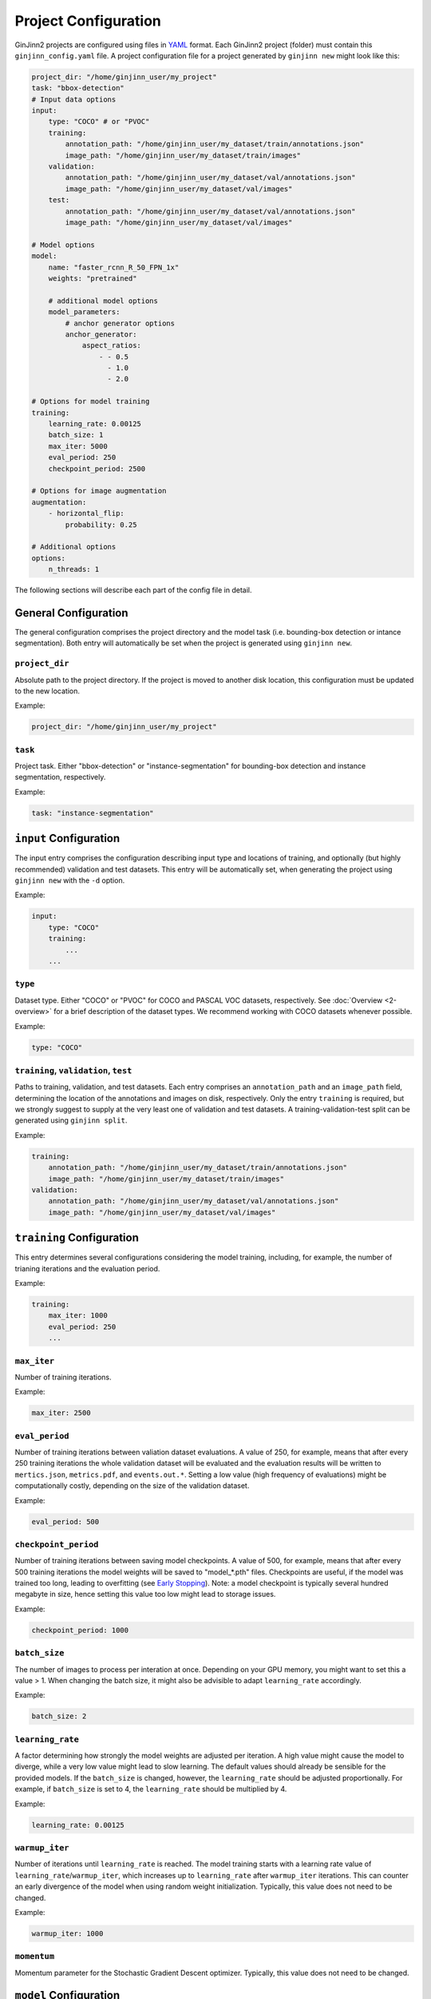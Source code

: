 .. _5-project_configuration:

Project Configuration
=====================

GinJinn2 projects are configured using files in `YAML <https://en.wikipedia.org/wiki/YAML>`_ format.
Each GinJinn2 project (folder) must contain this ``ginjinn_config.yaml`` file.
A project configuration file for a project generated by ``ginjinn new`` might look like this:

.. code-block:: YAML

    project_dir: "/home/ginjinn_user/my_project"
    task: "bbox-detection"
    # Input data options
    input:
        type: "COCO" # or "PVOC"
        training:
            annotation_path: "/home/ginjinn_user/my_dataset/train/annotations.json"
            image_path: "/home/ginjinn_user/my_dataset/train/images"
        validation:
            annotation_path: "/home/ginjinn_user/my_dataset/val/annotations.json"
            image_path: "/home/ginjinn_user/my_dataset/val/images"
        test:
            annotation_path: "/home/ginjinn_user/my_dataset/val/annotations.json"
            image_path: "/home/ginjinn_user/my_dataset/val/images"

    # Model options
    model:
        name: "faster_rcnn_R_50_FPN_1x"
        weights: "pretrained"

        # additional model options
        model_parameters:
            # anchor generator options
            anchor_generator:
                aspect_ratios:
                    - - 0.5
                      - 1.0
                      - 2.0

    # Options for model training
    training:
        learning_rate: 0.00125
        batch_size: 1
        max_iter: 5000
        eval_period: 250
        checkpoint_period: 2500

    # Options for image augmentation
    augmentation:
        - horizontal_flip:
            probability: 0.25

    # Additional options
    options:
        n_threads: 1
    

The following sections will describe each part of the config file in detail.

General Configuration
---------------------

The general configuration comprises the project directory and the model task (i.e. bounding-box detection or intance segmentation).
Both entry will automatically be set when the project is generated using ``ginjinn new``.

``project_dir``
^^^^^^^^^^^^^^^
Absolute path to the project directory.
If the project is moved to another disk location, this configuration must be updated to the new location.

Example:

.. code-block:: YAML

    project_dir: "/home/ginjinn_user/my_project"

``task``
^^^^^^^^^
Project task.
Either "bbox-detection" or "instance-segmentation" for bounding-box detection and instance segmentation, respectively.

Example:

.. code-block:: YAML

    task: "instance-segmentation"

``input`` Configuration
-----------------------

The input entry comprises the configuration describing input type and locations of training, and optionally (but highly recommended) validation and test datasets. 
This entry will be automatically set, when generating the project using ``ginjinn new`` with the ``-d`` option.

Example:

.. code-block:: YAML

    input:
        type: "COCO"
        training:
            ...
        ...


``type``
^^^^^^^^

Dataset type.
Either "COCO" or "PVOC" for COCO and PASCAL VOC datasets, respectively.
See :doc:`Overview <2-overview>` for a brief description of the dataset types.
We recommend working with COCO datasets whenever possible.

Example:

.. code-block:: YAML

    type: "COCO"


``training``, ``validation``, ``test``
^^^^^^^^^^^^^^^^^^^^^^^^^^^^^^^^^^^^^^

Paths to training, validation, and test datasets.
Each entry comprises an ``annotation_path`` and an ``image_path`` field, determining the location of the annotations and images on disk, respectively.
Only the entry ``training`` is required, but we strongly suggest to supply at the very least one of validation and test datasets.
A training-validation-test split can be generated using ``ginjinn split``.

Example:

.. code-block:: YAML

    training:
        annotation_path: "/home/ginjinn_user/my_dataset/train/annotations.json"
        image_path: "/home/ginjinn_user/my_dataset/train/images"
    validation:
        annotation_path: "/home/ginjinn_user/my_dataset/val/annotations.json"
        image_path: "/home/ginjinn_user/my_dataset/val/images"

``training`` Configuration
--------------------------

This entry determines several configurations considering the model training, including, for example, the number of trianing iterations and the evaluation period.

Example:

.. code-block:: YAML

    training:
        max_iter: 1000
        eval_period: 250
        ...


``max_iter``
^^^^^^^^^^^^

Number of training iterations.

Example:

.. code-block:: YAML

        max_iter: 2500


``eval_period``
^^^^^^^^^^^^^^^

Number of training iterations between valiation dataset evaluations.
A value of 250, for example, means that after every 250 training iterations the whole validation dataset will be evaluated and the evaluation results will be written to ``mertics.json``, ``metrics.pdf``, and ``events.out.*``.
Setting a low value (high frequency of evaluations) might be computationally costly, depending on the size of the validation dataset.

Example:

.. code-block:: YAML

    eval_period: 500


``checkpoint_period``
^^^^^^^^^^^^^^^^^^^^^

Number of training iterations between saving model checkpoints.
A value of 500, for example, means that after every 500 training iterations the model weights will be saved to "model\_*.pth" files.
Checkpoints are useful, if the model was trained too long, leading to overfitting (see `Early Stopping <https://en.wikipedia.org/wiki/Early_stopping>`_).
Note: a model checkpoint is typically several hundred megabyte in size, hence setting this value too low might lead to storage issues.

Example:

.. code-block:: YAML

    checkpoint_period: 1000


``batch_size``
^^^^^^^^^^^^^^

The number of images to process per interation at once.
Depending on your GPU memory, you might want to set this a value > 1.
When changing the batch size, it might also be advisible to adapt ``learning_rate`` accordingly.

Example:

.. code-block:: YAML

    batch_size: 2


``learning_rate``
^^^^^^^^^^^^^^^^^

A factor determining how strongly the model weights are adjusted per iteration.
A high value might cause the model to diverge, while a very low value might lead to slow learning.
The default values should already be sensible for the provided models.
If the ``batch_size`` is changed, however, the ``learning_rate`` should be adjusted proportionally.
For example, if ``batch_size`` is set to 4, the ``learning_rate`` should be multiplied by 4.

Example:

.. code-block:: YAML

    learning_rate: 0.00125


``warmup_iter``
^^^^^^^^^^^^^^^

Number of iterations until ``learning_rate`` is reached.
The model training starts with a learning rate value of ``learning_rate``/``warmup_iter``, which increases up to ``learning_rate`` after ``warmup_iter`` iterations.
This can counter an early divergence of the model when using random weight initialization.
Typically, this value does not need to be changed.

Example:

.. code-block:: YAML

    warmup_iter: 1000


``momentum``
^^^^^^^^^^^^^^^

Momentum parameter for the Stochastic Gradient Descent optimizer.
Typically, this value does not need to be changed.

``model`` Configuration
-----------------------

This entry comprises all configuration related to the model to be fit.

Example:

.. code-block:: YAML

    model:
        name: "faster_rcnn_R_50_FPN_1x"
        ...

``name``
^^^^^^^^

Name of the model to be fit.
For a collection of possible model names see ``ginjinn new -h``.
If the project is initialized using ``ginjinn new`` with the ``-t`` option, the name will be already set.

Example:

.. code-block:: YAML

    name: "faster_rcnn_R_50_FPN_1x"


``weights``
^^^^^^^^^^^

Weights to use for initalization.

One of
    - ``""``, meaning random initialization
    - ``"pretrained"``, meaning pretrained weights ("Transfer Learning")
    - path to a weights file (".pth") to be used for initalization

Example:

.. code-block:: YAML

    weights: "pretrained"


``model_parameters``
^^^^^^^^^^^^^^^^^^^^

Additional model-specific parameters.

``anchor_generator``
""""""""""""""""""""

Anchor generator options.
Modifying the anchor sizes and aspect ratios to match the expected objects might increase model performance.

Relevant for: ``faster_rcnn_*``, ``mask_rcnn_*``

Entries:
    - ``sizes``: anchor sizes
    - ``anspect_ratios``: anchor aspect ratios
    - ``angles``: anchor rotation angles

Example:

.. code-block:: YAML

    anchor_generator:
        sizes:
            - - 32
            - - 64
        aspect_ratios:
            - - 0.5
              - 1.0


``rpn``
"""""""

Region Proposal Network options.

Relevant for: ``faster_rcnn_*``, ``mask_rcnn_*``

Entries:
    - ``iou_thresholds``: intersection over Union thresholds
    - ``batch_size_per_image``: number of region proposals per image

Example:

.. code-block:: YAML

    rpn:
        iou_thresholds:
            - 0.3
            - 0.7
        batch_size_per_image: 256


``roi_heads``
"""""""""""""

Region of Interest Heads options.

Relevant for: ``faster_rcnn_*``, ``mask_rcnn_*``

Entries:
    - ``iou_thresholds``: intersection over Union thresholds
    - ``batch_size_per_image``: number of interests per image

Example:

.. code-block:: YAML

    roi_heads:
        iou_thresholds:
            - 0.5
    batch_size_per_image: 512


``augmentation`` Configuration
------------------------------

This entry comprises an arbitrary number of data augmentation configurations.
Adding sensible data augmentation can artifically increase the available training data and thus improve model performance on new data ("Generalization").

Example:

.. code-block:: YAML

    augmentations:
        - horizontal_flip:
            probability: 0.25
        - vertical_flip:
            probability: 0.25
        ...

``horizontal_flip``
^^^^^^^^^^^^^^^^^^^

Randomly apply a horizontal flip to images before training.

Entries:
    - ``probability``: probability of applying the augmentation

Example:

.. code-block:: YAML

    horizontal_flip:
        probability: 0.25

``vertical_flip``
^^^^^^^^^^^^^^^^^

Randomly apply a vertical flip to images before training.

Entries:
    - ``probability``: probability of applying the augmentation

Example:

.. code-block:: YAML

    vertical_flip:
        probability: 0.25


``brightness``
^^^^^^^^^^^^^^

Randomly apply a brightness augmentation to images before training.

Entries:
    - ``probability``: probability of applying the augmentation
    - ``brightness_min``: minimum relative brightness 
    - ``brightness_max``: maximum relative brightness

Example:

.. code-block:: YAML

    brightness:
        probability: 0.25
        brightness_min: 0.8
        brightness_max: 1.2


``contrast``
^^^^^^^^^^^^

Randomly apply a contrast augmentation to images before training.

Entries:
    - ``probability``: probability of applying the augmentation
    - ``contrast_min``: minimum relative contrast 
    - ``contrast_max``: maximum relative contrast

Example:

.. code-block:: YAML

    contrast:
        probability: 0.25
        contrast_min: 0.8
        contrast_max: 1.2


``saturation``
^^^^^^^^^^^^^^

Randomly apply a saturation augmentation to images before training.

Entries:
    - ``probability``: probability of applying the augmentation
    - ``saturation_min``: minimum relative saturation 
    - ``saturation_max``: maximum relative saturation

Example:

.. code-block:: YAML

    saturation:
        probability: 0.25
        saturation_min: 0.8
        saturation_max: 1.2


``rotation_range``
^^^^^^^^^^^^^^^^^^

Randomly apply a rotation augmentation in the specified range to images before training.

Entries:
    - ``probability``: probability of applying the augmentation
    - ``expand``: whether the image should be resized to fit the rotated image. If ``false``, the image will be cropped.
    - ``angle_min``: minimum rotation angle
    - ``angle_max``: maximum rotation angle

Example:

.. code-block:: YAML

    rotation_range:
        probability: 0.25
        expand: true
        angle_min: -30
        angle_max: 30


``rotation_choice``
^^^^^^^^^^^^^^^^^^^

Randomly apply a rotation augmentation with one of the specified angles to images before training.

Entries:
    - ``probability``: probability of applying the augmentation
    - ``expand``: whether the image should be resized to fit the rotated image. If ``false``, the image will be cropped.
    - ``angles``: rotation angles

Example:

.. code-block:: YAML

    rotation_choice:
        probability: 0.25
        expand: true
        angles:
            - -45
            - -30
            - 30
            - 45


``crop_relative``
^^^^^^^^^^^^^^^^^

Randomly use a relative crop of the original image for training.

Entries:
    - ``probability``: probability of applying the augmentation
    - ``width``: relative width of the crop
    - ``height``: relative height of the crop

Example:

.. code-block:: YAML

    crop_relative:
        probability: 0.25
        width: 0.8
        height: 0.7


``crop_absolute``
^^^^^^^^^^^^^^^^^

Randomly use a crop of the original image for training.

Entries:
    - ``probability``: probability of applying the augmentation
    - ``width``: width of the crop in pixel
    - ``height``: height of the crop in pixel

Example:

.. code-block:: YAML

    crop_absolute:
        probability: 0.25
        width: 512
        height: 512

``options`` Configuration
-------------------------
Additional options.

Example:

.. code-block:: YAML

    options:
        n_threads: 4
        resume: false
        device: "cuda:0"

``n_threads``
^^^^^^^^^^^^^

Number of threads ("cores") to use for data loading and augmentation.

Example:

.. code-block:: YAML

    n_threads: 2


``resume``
^^^^^^^^^^

Whether to resume training or start fresh when calling ``ginjinn train`` for a GinJinn2 project that was already trained.

Example:

.. code-block:: YAML

    resume: false

``device``
^^^^^^^^^^

Computation device to use for model training.
It is only sensible to change this if you are working on a multi-GPU system.

Example:

.. code-block:: YAML

    device: "cuda:0"


``detectron`` Configuration
---------------------------

Additional options that are directly converted to `Detectron2 <https://github.com/facebookresearch/detectron2>`_ configurations.
This entry opens up advanced model configurations that are not directly supported by GinJinn2.

For example

.. code-block:: YAML

    detectron:
        SOLVER:
            WARMUP_ITERS: 1000

is equivalent to the Detectron2 configuration

.. code-block:: Python

    _C.SOLVER.WARMUP_ITERS = 1000

See `Detectron2's default configs <https://github.com/facebookresearch/detectron2/blob/master/detectron2/config/defaults.py>`_.